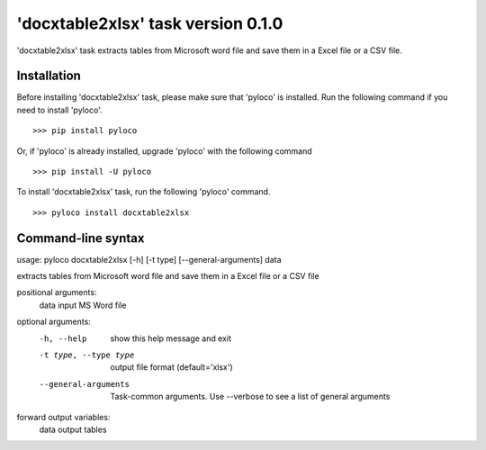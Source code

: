 ===================================
'docxtable2xlsx' task version 0.1.0
===================================

'docxtable2xlsx' task extracts tables from Microsoft word file and
save them in a Excel file or a CSV file.

Installation
------------

Before installing 'docxtable2xlsx' task, please make sure that 'pyloco' is installed.
Run the following command if you need to install 'pyloco'. ::

    >>> pip install pyloco

Or, if 'pyloco' is already installed, upgrade 'pyloco' with the following command ::

    >>> pip install -U pyloco

To install 'docxtable2xlsx' task, run the following 'pyloco' command.  ::

    >>> pyloco install docxtable2xlsx

Command-line syntax
-------------------

usage: pyloco docxtable2xlsx [-h] [-t type] [--general-arguments] data 

extracts tables from Microsoft word file and save them in a Excel file or a CSV file

positional arguments:
  data                  input MS Word file

optional arguments:
  -h, --help            show this help message and exit
  -t type, --type type  output file format (default='xlsx')
  --general-arguments   Task-common arguments. Use --verbose to see a list of
                        general arguments

forward output variables:
   data                 output tables

